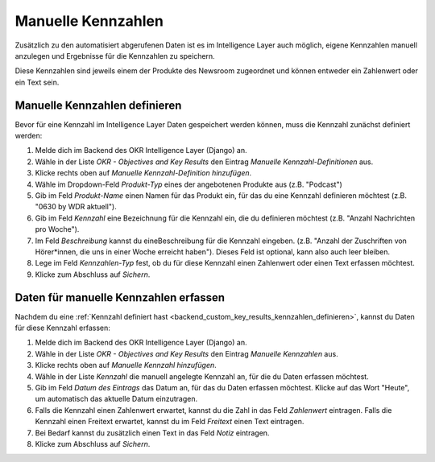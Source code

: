 .. _backend_custom_key_results:

Manuelle Kennzahlen
===================

Zusätzlich zu den automatisiert abgerufenen Daten ist es im Intelligence Layer auch
möglich, eigene Kennzahlen manuell anzulegen und Ergebnisse für die Kennzahlen zu
speichern.

Diese Kennzahlen sind jeweils einem der Produkte des Newsroom zugeordnet und können
entweder ein Zahlenwert oder ein Text sein.

.. _backend_custom_key_results_kennzahlen_definieren:

Manuelle Kennzahlen definieren
------------------------------

Bevor für eine Kennzahl im Intelligence Layer Daten gespeichert werden können, muss die
Kennzahl zunächst definiert werden:

1. Melde dich im Backend des OKR Intelligence Layer (Django) an.
2. Wähle in der Liste *OKR - Objectives and Key Results* den Eintrag
   *Manuelle Kennzahl-Definitionen* aus.
3. Klicke rechts oben auf *Manuelle Kennzahl-Definition hinzufügen*.
4. Wähle im Dropdown-Feld *Produkt-Typ* eines der angebotenen Produkte aus
   (z.B. "Podcast")
5. Gib im Feld *Produkt-Name* einen Namen für das Produkt ein, für das du eine Kennzahl
   definieren möchtest (z.B. "0630 by WDR aktuell").
6. Gib im Feld *Kennzahl* eine Bezeichnung für die Kennzahl ein, die du definieren
   möchtest (z.B. "Anzahl Nachrichten pro Woche").
7. Im Feld *Beschreibung* kannst du eineBeschreibung für die Kennzahl eingeben. (z.B.
   "Anzahl der Zuschriften von Hörer*innen, die uns in einer Woche erreicht haben").
   Dieses Feld ist optional, kann also auch leer bleiben.
8. Lege im Feld *Kennzahlen-Typ* fest, ob du für diese Kennzahl einen Zahlenwert oder
   einen Text erfassen möchtest.
9. Klicke zum Abschluss auf *Sichern*.

Daten für manuelle Kennzahlen erfassen
--------------------------------------

Nachdem du eine
:ref:`Kennzahl definiert hast <backend_custom_key_results_kennzahlen_definieren>`,
kannst du Daten für diese Kennzahl erfassen:

1. Melde dich im Backend des OKR Intelligence Layer (Django) an.
2. Wähle in der Liste *OKR - Objectives and Key Results* den Eintrag
   *Manuelle Kennzahlen* aus.
3. Klicke rechts oben auf *Manuelle Kennzahl hinzufügen*.
4. Wähle in der Liste *Kennzahl* die manuell angelegte Kennzahl an, für die du Daten
   erfassen möchtest.
5. Gib im Feld *Datum des Eintrags* das Datum an, für das du Daten erfassen möchtest.
   Klicke auf das Wort "Heute", um automatisch das aktuelle Datum einzutragen.
6. Falls die Kennzahl einen Zahlenwert erwartet, kannst du die Zahl in das Feld
   *Zahlenwert* eintragen. Falls die Kennzahl einen Freitext erwartet, kannst du im Feld
   *Freitext* einen Text eintragen.
7. Bei Bedarf kannst du zusätzlich einen Text in das Feld *Notiz* eintragen.
8. Klicke zum Abschluss auf *Sichern*.

